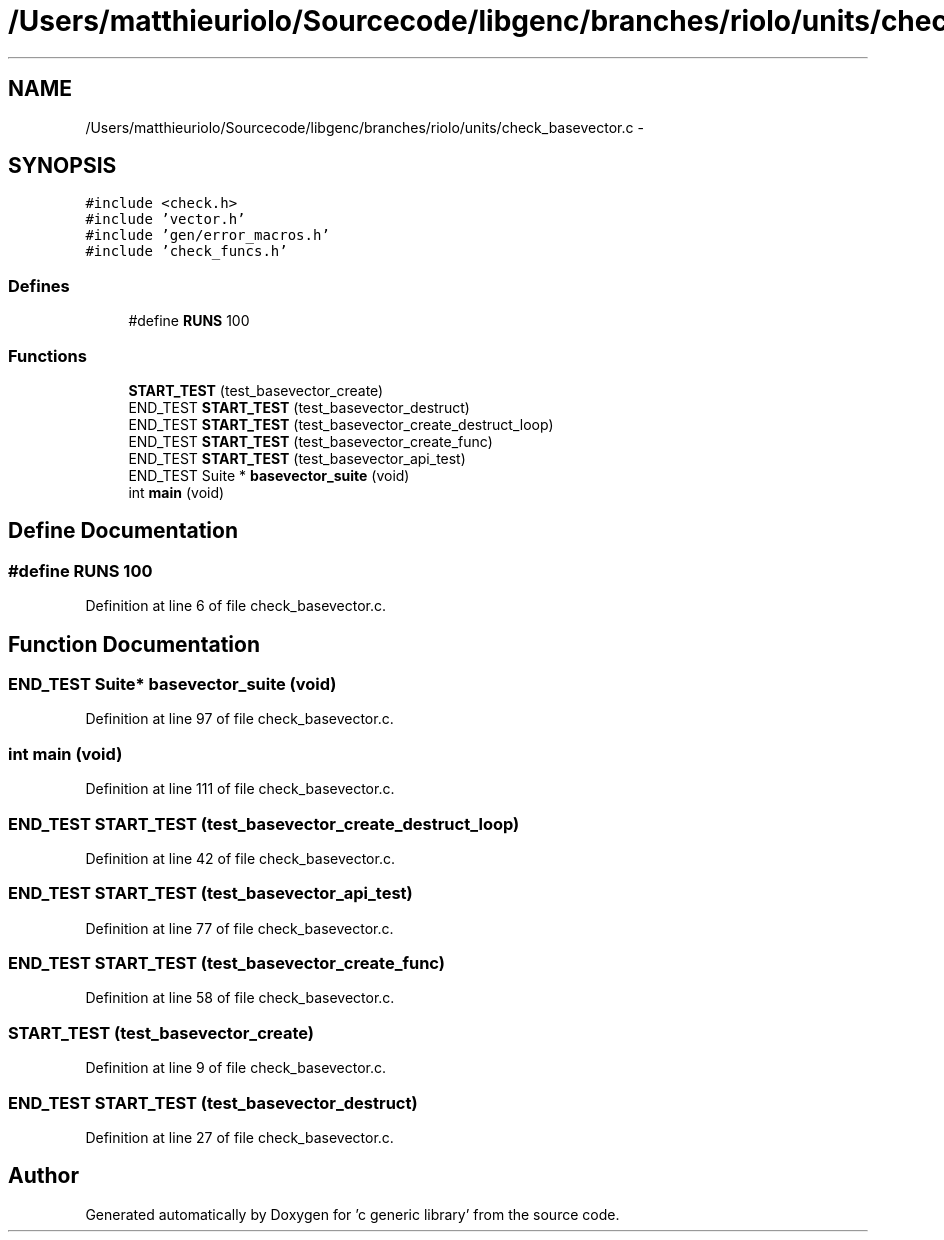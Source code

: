 .TH "/Users/matthieuriolo/Sourcecode/libgenc/branches/riolo/units/check_basevector.c" 3 "Mon Aug 15 2011" ""c generic library"" \" -*- nroff -*-
.ad l
.nh
.SH NAME
/Users/matthieuriolo/Sourcecode/libgenc/branches/riolo/units/check_basevector.c \- 
.SH SYNOPSIS
.br
.PP
\fC#include <check.h>\fP
.br
\fC#include 'vector.h'\fP
.br
\fC#include 'gen/error_macros.h'\fP
.br
\fC#include 'check_funcs.h'\fP
.br

.SS "Defines"

.in +1c
.ti -1c
.RI "#define \fBRUNS\fP   100"
.br
.in -1c
.SS "Functions"

.in +1c
.ti -1c
.RI "\fBSTART_TEST\fP (test_basevector_create)"
.br
.ti -1c
.RI "END_TEST \fBSTART_TEST\fP (test_basevector_destruct)"
.br
.ti -1c
.RI "END_TEST \fBSTART_TEST\fP (test_basevector_create_destruct_loop)"
.br
.ti -1c
.RI "END_TEST \fBSTART_TEST\fP (test_basevector_create_func)"
.br
.ti -1c
.RI "END_TEST \fBSTART_TEST\fP (test_basevector_api_test)"
.br
.ti -1c
.RI "END_TEST Suite * \fBbasevector_suite\fP (void)"
.br
.ti -1c
.RI "int \fBmain\fP (void)"
.br
.in -1c
.SH "Define Documentation"
.PP 
.SS "#define RUNS   100"
.PP
Definition at line 6 of file check_basevector.c.
.SH "Function Documentation"
.PP 
.SS "END_TEST Suite* basevector_suite (void)"
.PP
Definition at line 97 of file check_basevector.c.
.SS "int main (void)"
.PP
Definition at line 111 of file check_basevector.c.
.SS "END_TEST START_TEST (test_basevector_create_destruct_loop)"
.PP
Definition at line 42 of file check_basevector.c.
.SS "END_TEST START_TEST (test_basevector_api_test)"
.PP
Definition at line 77 of file check_basevector.c.
.SS "END_TEST START_TEST (test_basevector_create_func)"
.PP
Definition at line 58 of file check_basevector.c.
.SS "START_TEST (test_basevector_create)"
.PP
Definition at line 9 of file check_basevector.c.
.SS "END_TEST START_TEST (test_basevector_destruct)"
.PP
Definition at line 27 of file check_basevector.c.
.SH "Author"
.PP 
Generated automatically by Doxygen for 'c generic library' from the source code.
